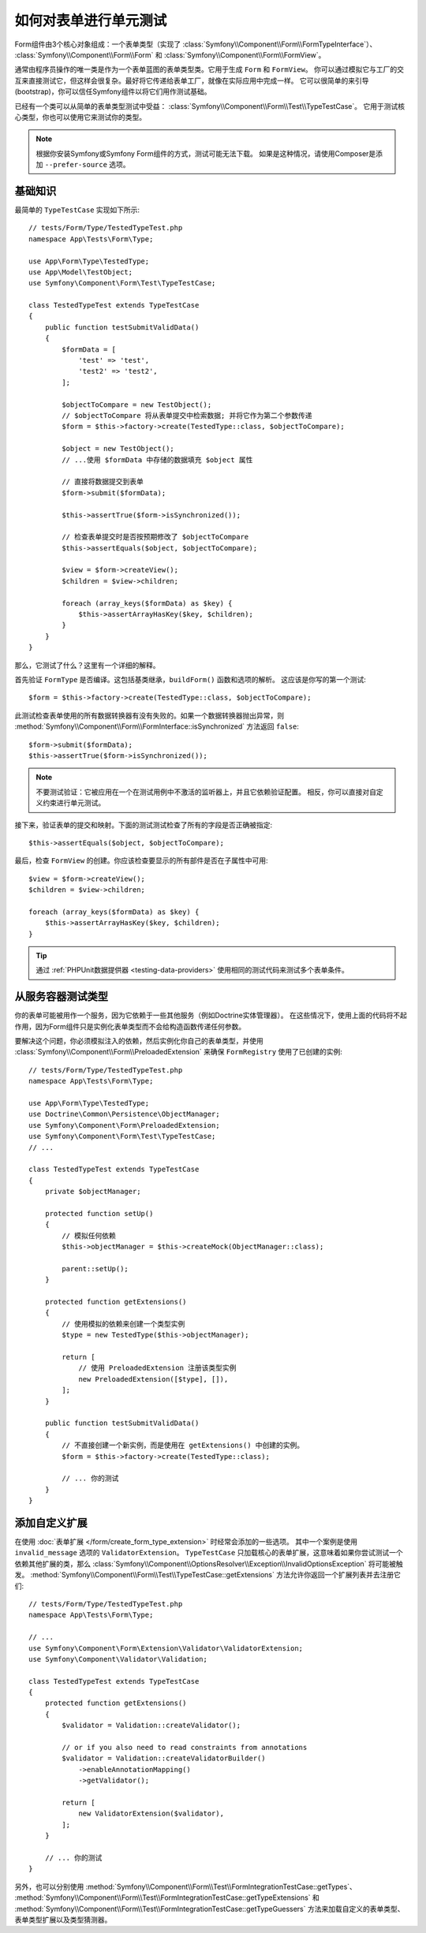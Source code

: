 .. index::
   single: Form; Form testing

如何对表单进行单元测试
===========================

Form组件由3个核心对象组成：一个表单类型（实现了
:class:`Symfony\\Component\\Form\\FormTypeInterface`）、
:class:`Symfony\\Component\\Form\\Form` 和
:class:`Symfony\\Component\\Form\\FormView`。

通常由程序员操作的唯一类是作为一个表单蓝图的表单类型类。它用于生成 ``Form`` 和 ``FormView``。
你可以通过模拟它与工厂的交互来直接测试它，但这样会很复杂。最好将它传递给表单工厂，就像在实际应用中完成一样。
它可以很简单的来引导(bootstrap)，你可以信任Symfony组件以将它们用作测试基础。

已经有一个类可以从简单的表单类型测试中受益：
:class:`Symfony\\Component\\Form\\Test\\TypeTestCase`。
它用于测试核心类型，你也可以使用它来测试你的类型。

.. note::

    根据你安装Symfony或Symfony Form组件的方式，测试可能无法下载。
    如果是这种情况，请使用Composer是添加 ``--prefer-source`` 选项。

基础知识
----------

最简单的 ``TypeTestCase`` 实现如下所示::

    // tests/Form/Type/TestedTypeTest.php
    namespace App\Tests\Form\Type;

    use App\Form\Type\TestedType;
    use App\Model\TestObject;
    use Symfony\Component\Form\Test\TypeTestCase;

    class TestedTypeTest extends TypeTestCase
    {
        public function testSubmitValidData()
        {
            $formData = [
                'test' => 'test',
                'test2' => 'test2',
            ];

            $objectToCompare = new TestObject();
            // $objectToCompare 将从表单提交中检索数据; 并将它作为第二个参数传递
            $form = $this->factory->create(TestedType::class, $objectToCompare);

            $object = new TestObject();
            // ...使用 $formData 中存储的数据填充 $object 属性

            // 直接将数据提交到表单
            $form->submit($formData);

            $this->assertTrue($form->isSynchronized());

            // 检查表单提交时是否按预期修改了 $objectToCompare
            $this->assertEquals($object, $objectToCompare);

            $view = $form->createView();
            $children = $view->children;

            foreach (array_keys($formData) as $key) {
                $this->assertArrayHasKey($key, $children);
            }
        }
    }

那么，它测试了什么？这里有一个详细的解释。

首先验证 ``FormType`` 是否编译。这包括基类继承，``buildForm()`` 函数和选项的解析。
这应该是你写的第一个测试::

    $form = $this->factory->create(TestedType::class, $objectToCompare);

此测试检查表单使用的所有数据转换器有没有失败的。如果一个数据转换器抛出异常，则
:method:`Symfony\\Component\\Form\\FormInterface::isSynchronized`
方法返回 ``false``::

    $form->submit($formData);
    $this->assertTrue($form->isSynchronized());

.. note::

    不要测试验证：它被应用在一个在测试用例中不激活的监听器上，并且它依赖验证配置。
    相反，你可以直接对自定义约束进行单元测试。

接下来，验证表单的提交和映射。下面的测试测试检查了所有的字段是否正确被指定::

    $this->assertEquals($object, $objectToCompare);

最后，检查 ``FormView`` 的创建。你应该检查要显示的所有部件是否在子属性中可用::

    $view = $form->createView();
    $children = $view->children;

    foreach (array_keys($formData) as $key) {
        $this->assertArrayHasKey($key, $children);
    }

.. tip::

    通过 :ref:`PHPUnit数据提供器 <testing-data-providers>`
    使用相同的测试代码来测试多个表单条件。

从服务容器测试类型
-----------------------------------------

你的表单可能被用作一个服务，因为它依赖于一些其他服务（例如Doctrine实体管理器）。
在这些情况下，使用上面的代码将不起作用，因为Form组件只是实例化表单类型而不会给构造函数传递任何参数。

要解决这个问题，你必须模拟注入的依赖，然后实例化你自己的表单类型，并使用
:class:`Symfony\\Component\\Form\\PreloadedExtension`
来确保 ``FormRegistry`` 使用了已创建的实例::

    // tests/Form/Type/TestedTypeTest.php
    namespace App\Tests\Form\Type;

    use App\Form\Type\TestedType;
    use Doctrine\Common\Persistence\ObjectManager;
    use Symfony\Component\Form\PreloadedExtension;
    use Symfony\Component\Form\Test\TypeTestCase;
    // ...

    class TestedTypeTest extends TypeTestCase
    {
        private $objectManager;

        protected function setUp()
        {
            // 模拟任何依赖
            $this->objectManager = $this->createMock(ObjectManager::class);

            parent::setUp();
        }

        protected function getExtensions()
        {
            // 使用模拟的依赖来创建一个类型实例
            $type = new TestedType($this->objectManager);

            return [
                // 使用 PreloadedExtension 注册该类型实例
                new PreloadedExtension([$type], []),
            ];
        }

        public function testSubmitValidData()
        {
            // 不直接创建一个新实例，而是使用在 getExtensions() 中创建的实例。
            $form = $this->factory->create(TestedType::class);

            // ... 你的测试
        }
    }

添加自定义扩展
------------------------

在使用 :doc:`表单扩展 </form/create_form_type_extension>` 时经常会添加的一些选项。
其中一个案例是使用 ``invalid_message`` 选项的 ``ValidatorExtension``。
``TypeTestCase`` 只加载核心的表单扩展，这意味着如果你尝试测试一个依赖其他扩展的类，那么
:class:`Symfony\\Component\\OptionsResolver\\Exception\\InvalidOptionsException`
将可能被触发。
:method:`Symfony\\Component\\Form\\Test\\TypeTestCase::getExtensions`
方法允许你返回一个扩展列表并去注册它们::

    // tests/Form/Type/TestedTypeTest.php
    namespace App\Tests\Form\Type;

    // ...
    use Symfony\Component\Form\Extension\Validator\ValidatorExtension;
    use Symfony\Component\Validator\Validation;

    class TestedTypeTest extends TypeTestCase
    {
        protected function getExtensions()
        {
            $validator = Validation::createValidator();

            // or if you also need to read constraints from annotations
            $validator = Validation::createValidatorBuilder()
                ->enableAnnotationMapping()
                ->getValidator();

            return [
                new ValidatorExtension($validator),
            ];
        }

        // ... 你的测试
    }

另外，也可以分别使用
:method:`Symfony\\Component\\Form\\Test\\FormIntegrationTestCase::getTypes`、
:method:`Symfony\\Component\\Form\\Test\\FormIntegrationTestCase::getTypeExtensions`
和 :method:`Symfony\\Component\\Form\\Test\\FormIntegrationTestCase::getTypeGuessers`
方法来加载自定义的表单类型、表单类型扩展以及类型猜测器。
